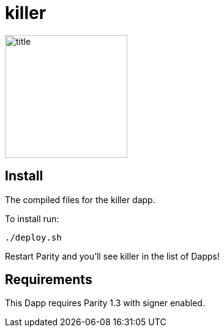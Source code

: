 # killer

image:images/title.png[title="killer",width="200", height="200"]

== Install
The compiled files for the killer dapp.

To install run:

```
./deploy.sh
```

Restart Parity and you'll see killer in the list of Dapps!


== Requirements

This Dapp requires Parity 1.3 with signer enabled.
